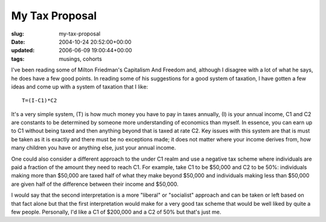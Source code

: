 My Tax Proposal
===============

:slug: my-tax-proposal
:date: 2004-10-24 20:52:00+00:00
:updated: 2006-06-09 19:00:44+00:00
:tags: musings, cohorts

I've been reading some of Milton Friedman's Capitalism And Freedom and,
although I disagree with a lot of what he says, he does have a few good
points. In reading some of his suggestions for a good system of
taxation, I have gotten a few ideas and come up with a system of
taxation that I like:

::

      T=(I-C1)*C2

It's a very simple system, (T) is how much money you have to pay in
taxes annually, (I) is your annual income, C1 and C2 are constants to be
determined by someone more understanding of economics than myself. In
essence, you can earn up to C1 without being taxed and then anything
beyond that is taxed at rate C2. Key issues with this system are that is
must be taken as it is exactly and there must be no exceptions made; it
does not matter where your income derives from, how many children you
have or anything else, just your annual income.

One could also consider a different approach to the under C1 realm and
use a negative tax scheme where individuals are paid a fraction of the
amount they need to reach C1. For example, take C1 to be $50,000 and C2
to be 50%: individuals making more than $50,000 are taxed half of what
they make beyond $50,000 and individuals making less than $50,000 are
given half of the difference between their income and $50,000.

I would say that the second interpretation is a more "liberal" or
"socialist" approach and can be taken or left based on that fact alone
but that the first interpretation would make for a very good tax scheme
that would be well liked by quite a few people. Personally, I'd like a
C1 of $200,000 and a C2 of 50% but that's just me.
